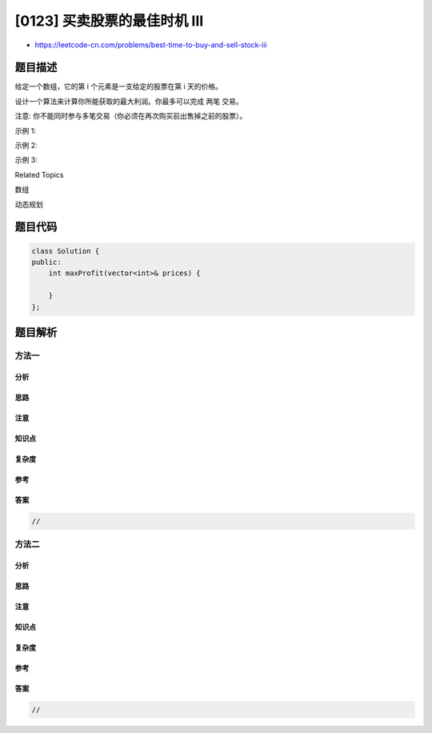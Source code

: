 [0123] 买卖股票的最佳时机 III
=============================

-  https://leetcode-cn.com/problems/best-time-to-buy-and-sell-stock-iii

题目描述
--------

.. raw:: html

   <p>

给定一个数组，它的第 i 个元素是一支给定的股票在第 i 天的价格。

.. raw:: html

   </p>

.. raw:: html

   <p>

设计一个算法来计算你所能获取的最大利润。你最多可以完成 两笔 交易。

.. raw:: html

   </p>

.. raw:: html

   <p>

注意: 你不能同时参与多笔交易（你必须在再次购买前出售掉之前的股票）。

.. raw:: html

   </p>

.. raw:: html

   <p>

示例 1:

.. raw:: html

   </p>

.. raw:: html

   <pre><strong>输入:</strong> [3,3,5,0,0,3,1,4]
   <strong>输出:</strong> 6
   <strong>解释:</strong> 在第 4 天（股票价格 = 0）的时候买入，在第 6 天（股票价格 = 3）的时候卖出，这笔交易所能获得利润 = 3-0 = 3 。
   &nbsp;    随后，在第 7 天（股票价格 = 1）的时候买入，在第 8 天 （股票价格 = 4）的时候卖出，这笔交易所能获得利润 = 4-1 = 3 。</pre>

.. raw:: html

   <p>

示例 2:

.. raw:: html

   </p>

.. raw:: html

   <pre><strong>输入:</strong> [1,2,3,4,5]
   <strong>输出:</strong> 4
   <strong>解释:</strong> 在第 1 天（股票价格 = 1）的时候买入，在第 5 天 （股票价格 = 5）的时候卖出, 这笔交易所能获得利润 = 5-1 = 4 。 &nbsp; 
   &nbsp;    注意你不能在第 1 天和第 2 天接连购买股票，之后再将它们卖出。 &nbsp; 
   &nbsp;    因为这样属于同时参与了多笔交易，你必须在再次购买前出售掉之前的股票。
   </pre>

.. raw:: html

   <p>

示例 3:

.. raw:: html

   </p>

.. raw:: html

   <pre><strong>输入:</strong> [7,6,4,3,1] 
   <strong>输出:</strong> 0 
   <strong>解释:</strong> 在这个情况下, 没有交易完成, 所以最大利润为 0。</pre>

.. raw:: html

   <div>

.. raw:: html

   <div>

Related Topics

.. raw:: html

   </div>

.. raw:: html

   <div>

.. raw:: html

   <li>

数组

.. raw:: html

   </li>

.. raw:: html

   <li>

动态规划

.. raw:: html

   </li>

.. raw:: html

   </div>

.. raw:: html

   </div>

题目代码
--------

.. code:: cpp

    class Solution {
    public:
        int maxProfit(vector<int>& prices) {

        }
    };

题目解析
--------

方法一
~~~~~~

分析
^^^^

思路
^^^^

注意
^^^^

知识点
^^^^^^

复杂度
^^^^^^

参考
^^^^

答案
^^^^

.. code:: cpp

    //

方法二
~~~~~~

分析
^^^^

思路
^^^^

注意
^^^^

知识点
^^^^^^

复杂度
^^^^^^

参考
^^^^

答案
^^^^

.. code:: cpp

    //
